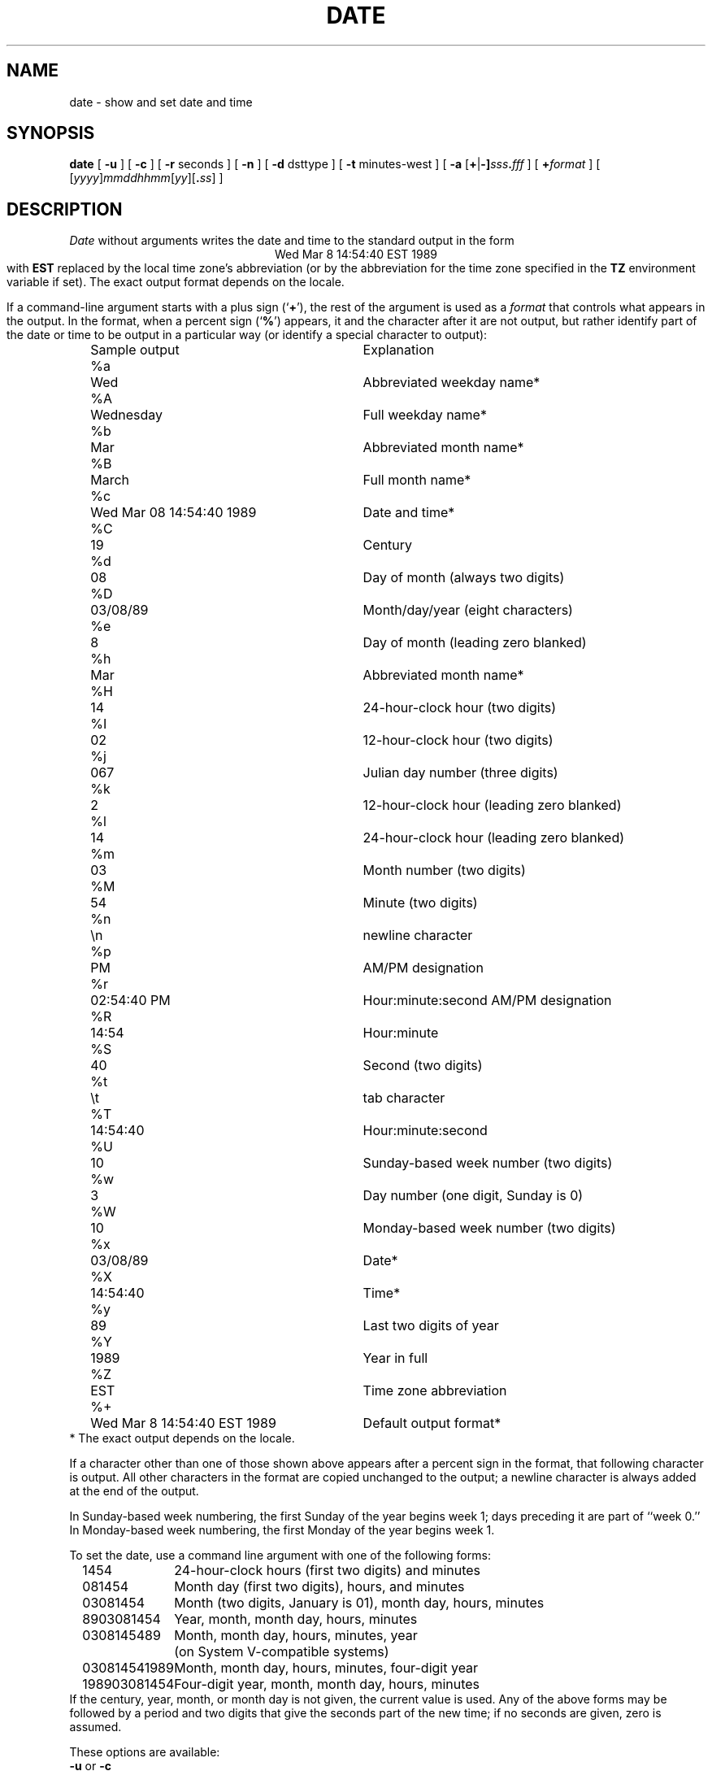 .TH DATE 1
.SH NAME
date \- show and set date and time
.SH SYNOPSIS
.if n .nh
.if n .na
.B date
[
.B \-u
] [
.B \-c
] [
.B \-r
seconds
] [
.B \-n
] [
.B \-d
dsttype
] [
.B \-t
minutes-west
] [
\fB\-a \fR[\fB+\fR|\fB-]\fIsss\fB.\fIfff\fR
] [
.BI + format
] [
\fR[\fIyyyy\fR]\fImmddhhmm\fR[\fIyy\fR][\fB.\fIss\fR]
]
.SH DESCRIPTION
.I Date
without arguments writes the date and time to the standard output in
the form
.ce 1
Wed Mar  8 14:54:40 EST 1989
.br
with
.B EST
replaced by the local time zone's abbreviation
(or by the abbreviation for the time zone specified in the
.B TZ
environment variable if set).
The exact output format depends on the locale.
.PP
If a command-line argument starts with a plus sign
.RB (` + '),
the rest of the argument is used as a
.I format
that controls what appears in the output.
In the format, when a percent sign
.RB (` % ')
appears,
it and the character after it are not output,
but rather identify part of the date or time
to be output in a particular way
(or identify a special character to output):
.nf
.sp
.if t .in +.5i
.if n .in +2
.ta \w'%M\0\0'u +\w'Wed Mar  8 14:54:40 EST 1989\0\0'u
	Sample output	Explanation
%a	Wed	Abbreviated weekday name*
%A	Wednesday	Full weekday name*
%b	Mar	Abbreviated month name*
%B	March	Full month name*
%c	Wed Mar 08 14:54:40 1989	Date and time*
%C	19	Century
%d	08	Day of month (always two digits)
%D	03/08/89	Month/day/year (eight characters)
%e	 8	Day of month (leading zero blanked)
%h	Mar	Abbreviated month name*
%H	14	24-hour-clock hour (two digits)
%I	02	12-hour-clock hour (two digits)
%j	067	Julian day number (three digits)
%k	 2	12-hour-clock hour (leading zero blanked)
%l	14	24-hour-clock hour (leading zero blanked)
%m	03	Month number (two digits)
%M	54	Minute (two digits)
%n	\\n	newline character
%p	PM	AM/PM designation
%r	02:54:40 PM	Hour:minute:second AM/PM designation
%R	14:54	Hour:minute
%S	40	Second (two digits)
%t	\\t	tab character
%T	14:54:40	Hour:minute:second
%U	10	Sunday-based week number (two digits)
%w	3	Day number (one digit, Sunday is 0)
%W	10	Monday-based week number (two digits)
%x	03/08/89	Date*
%X	14:54:40	Time*
%y	89	Last two digits of year
%Y	1989	Year in full
%Z	EST	Time zone abbreviation
%+	Wed Mar  8 14:54:40 EST 1989	Default output format*
.if t .in -.5i
.if n .in -2
* The exact output depends on the locale.
.sp
.fi
If a character other than one of those shown above appears after
a percent sign in the format,
that following character is output.
All other characters in the format are copied unchanged to the output;
a newline character is always added at the end of the output.
.PP
In Sunday-based week numbering,
the first Sunday of the year begins week 1;
days preceding it are part of ``week 0.''
In Monday-based week numbering,
the first Monday of the year begins week 1.
.PP
To set the date, use a command line argument with one of the following forms:
.nf
.if t .in +.5i
.if n .in +2
.ta \w'198903081454\0'u
1454	24-hour-clock hours (first two digits) and minutes
081454	Month day (first two digits), hours, and minutes
03081454	Month (two digits, January is 01), month day, hours, minutes
8903081454	Year, month, month day, hours, minutes
0308145489	Month, month day, hours, minutes, year
	(on System V-compatible systems)
030814541989	Month, month day, hours, minutes, four-digit year
198903081454	Four-digit year, month, month day, hours, minutes
.if t .in -.5i
.if n .in -2
.fi
If the century, year, month, or month day is not given,
the current value is used.
Any of the above forms may be followed by a period and two digits that give
the seconds part of the new time; if no seconds are given, zero is assumed.
.PP
These options are available:
.TP
.BR \-u " or " \-c
Use Universal Time when setting and showing the date and time.
.TP
.BI "\-r " seconds
Output the date that corresponds to
.I seconds
past the epoch of 1970-01-01 00:00:00 UTC, where
.I seconds
should be an integer, either decimal, octal (leading 0), or
hexadecimal (leading 0x), preceded by an optional sign.
.TP
.B \-n
Do not notify other networked systems of the time change.
.TP
.BI "\-d " dsttype
Set the kernel-stored Daylight Saving Time type to the given value.
(The kernel-stored DST type is used mostly by ``old'' binaries.)
.TP
.BI "\-t " minutes-west
Set the kernel-stored ``minutes west of UTC'' value to the one given on the
command line.
(The kernel-stored DST type is used mostly by ``old'' binaries.)
.TP
.BI "\-a " adjustment
Change the time forward (or backward) by the number of seconds
(and fractions thereof) specified in the
.I adjustment\^
argument.
Either the seconds part or the fractions part of the argument (but not both)
may be omitted.
On BSD-based systems,
the adjustment is made by changing the rate at which time advances;
on System-V-based systems, the adjustment is made by changing the time.
.SH FILES
.ta \w'/usr/local/etc/zoneinfo/posixrules\0\0'u
/usr/lib/locale/\f2L\fP/LC_TIME	description of time locale \f2L\fP
.br
/usr/local/etc/zoneinfo	time zone information directory
.br
/usr/local/etc/zoneinfo/localtime	local time zone file
.br
/usr/local/etc/zoneinfo/posixrules	used with POSIX-style TZ's
.br
/usr/local/etc/zoneinfo/GMT	for UTC leap seconds
.sp
If
.B /usr/local/etc/zoneinfo/GMT
is absent,
UTC leap seconds are loaded from
.BR /usr/local/etc/zoneinfo/posixrules .
.\" This file is in the public domain, so clarified as of
.\" 2009-05-17 by Arthur David Olson.
